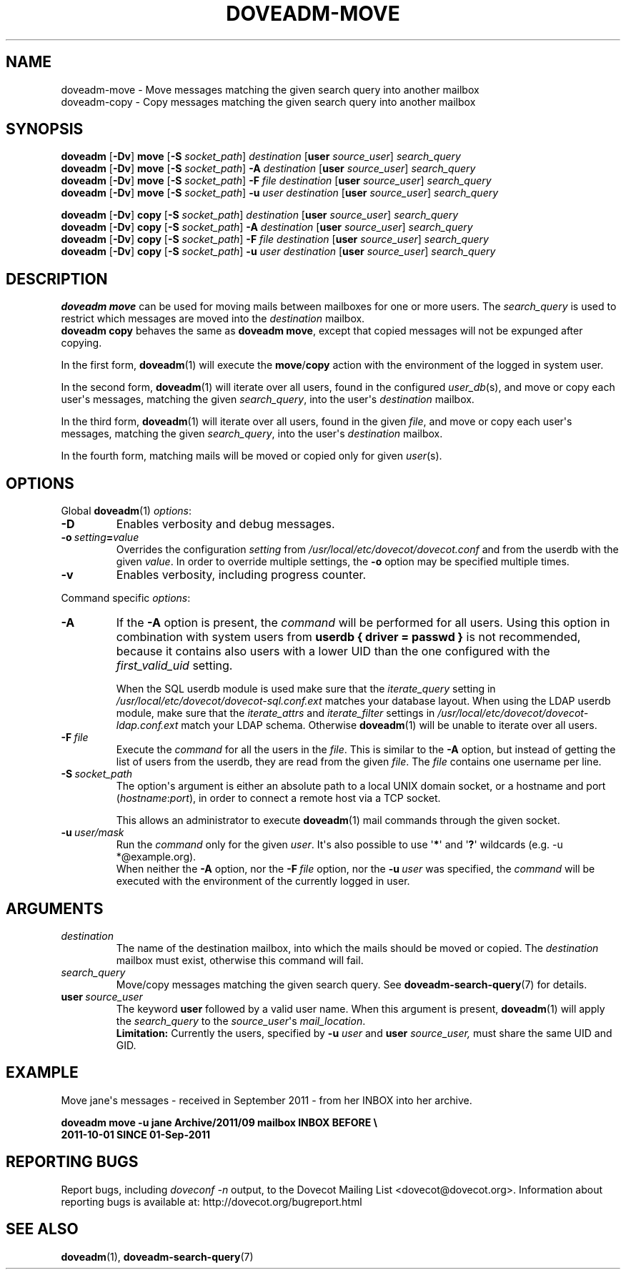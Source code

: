 .\" Copyright (c) 2011-2018 Dovecot authors, see the included COPYING file
.TH DOVEADM\-MOVE 1 "2015-05-09" "Dovecot v2.3" "Dovecot"
.SH NAME
doveadm\-move \- Move messages matching the given search query into another
mailbox
.br
doveadm\-copy \- Copy messages matching the given search query into another
mailbox
.\"------------------------------------------------------------------------
.SH SYNOPSIS
.BR doveadm " [" \-Dv "] " move " [" \-S
.IR socket_path "] " destination
.RB [ user
.IR source_user "] " search_query
.br
.\"-------------------------------------
.BR doveadm " [" \-Dv "] " move " [" \-S
.IR socket_path "] "
.BI \-A " destination
.RB [ user
.IR source_user "] " search_query
.br
.\"-------------------------------------
.BR doveadm " [" \-Dv "] " move " [" \-S
.IR socket_path "] "
.BI \-F " file destination"
.RB [ user
.IR source_user "] " search_query
.br
.\"-------------------------------------
.BR doveadm " [" \-Dv "] " move " [" \-S
.IR socket_path "] "
.BI \-u " user destination
.RB [ user
.IR source_user "] " search_query
.\"-------------------------------------
.PP
.BR doveadm " [" \-Dv "] " copy " [" \-S
.IR socket_path "] " "destination
.RB [ user
.IR source_user "] " search_query
.br
.\"-------------------------------------
.BR doveadm " [" \-Dv "] " copy " [" \-S
.IR socket_path "] "
.BI \-A " destination
.RB [ user
.IR source_user "] " search_query
.br
.\"-------------------------------------
.BR doveadm " [" \-Dv "] " copy " [" \-S
.IR socket_path "] "
.BI \-F " file destination"
.RB [ user
.IR source_user "] " search_query
.br
.\"-------------------------------------
.BR doveadm " [" \-Dv "] " copy " [" \-S
.IR socket_path "] "
.BI \-u " user destination
.RB [ user
.IR source_user "] " search_query
.\"------------------------------------------------------------------------
.SH DESCRIPTION
.B doveadm move
can be used for moving mails between mailboxes for one or more users.
The
.I search_query
is used to restrict which messages are moved into the
.I destination
mailbox.
.br
.B doveadm copy
behaves the same as
.BR "doveadm move" ,
except that copied messages will not be expunged after copying.
.PP
In the first form,
.BR doveadm (1)
will execute the
.BR move / copy
action with the environment of the logged in system user.
.PP
In the second form,
.BR doveadm (1)
will iterate over all users, found in the configured
.IR user_db (s),
and move or copy each user\(aqs messages, matching the given
.IR search_query ,
into the user\(aqs
.IR destination " mailbox."
.PP
In the third form,
.BR doveadm (1)
will iterate over all users, found in the given
.IR file ,
and move or copy each user\(aqs messages, matching the given
.IR search_query ,
into the user\(aqs
.IR destination \ mailbox.
.PP
In the fourth form, matching mails will be moved or copied only for given
.IR user (s).
.\"------------------------------------------------------------------------
.SH OPTIONS
Global
.BR doveadm (1)
.IR options :
.TP
.B \-D
Enables verbosity and debug messages.
.TP
.BI \-o\  setting = value
Overrides the configuration
.I setting
from
.I /usr/local/etc/dovecot/dovecot.conf
and from the userdb with the given
.IR value .
In order to override multiple settings, the
.B \-o
option may be specified multiple times.
.TP
.B \-v
Enables verbosity, including progress counter.
.\" --- command specific options --- "/.
.PP
Command specific
.IR options :
.\"-------------------------------------
.TP
.B \-A
If the
.B \-A
option is present, the
.I command
will be performed for all users.
Using this option in combination with system users from
.B userdb { driver = passwd }
is not recommended, because it contains also users with a lower UID than
the one configured with the
.I first_valid_uid
setting.
.sp
When the SQL userdb module is used make sure that the
.I iterate_query
setting in
.I /usr/local/etc/dovecot/dovecot\-sql.conf.ext
matches your database layout.
When using the LDAP userdb module, make sure that the
.IR iterate_attrs " and " iterate_filter
settings in
.I /usr/local/etc/dovecot/dovecot-ldap.conf.ext
match your LDAP schema.
Otherwise
.BR doveadm (1)
will be unable to iterate over all users.
.\"-------------------------------------
.TP
.BI \-F\  file
Execute the
.I command
for all the users in the
.IR file .
This is similar to the
.B \-A
option,
but instead of getting the list of users from the userdb,
they are read from the given
.IR file .
The
.I file
contains one username per line.
.\"-------------------------------------
.TP
.BI \-S\  socket_path
The option\(aqs argument is either an absolute path to a local UNIX domain
socket, or a hostname and port
.RI ( hostname : port ),
in order to connect a remote host via a TCP socket.
.sp
This allows an administrator to execute
.BR doveadm (1)
mail commands through the given socket.
.\"-------------------------------------
.TP
.BI \-u\  user/mask
Run the
.I command
only for the given
.IR user .
It\(aqs also possible to use
.RB \(aq * \(aq
and
.RB \(aq ? \(aq
wildcards (e.g. \-u *@example.org).
.br
When neither the
.B \-A
option, nor the
.BI \-F\  file
option, nor the
.BI \-u\  user
was specified, the
.I command
will be executed with the environment of the
currently logged in user.
.\"------------------------------------------------------------------------
.SH ARGUMENTS
.TP
.I destination
The name of the destination mailbox, into which the mails should be moved
or copied.
The
.I destination
mailbox must exist, otherwise this command will fail.
.\"-------------------------------------
.TP
.I search_query
Move/copy messages matching the given search query.
See
.BR doveadm\-search\-query (7)
for details.
.\"-------------------------------------
.TP
.BI user \ source_user
The keyword
.B user
followed by a valid user name.
When this argument is present,
.BR doveadm (1)
will apply the
.I search_query
to the
.IR source_user "\(aqs " mail_location .
.br
.B Limitation:
Currently the users, specified by
.BI \-u " user"
and
.BI user " source_user,"
must share the same UID and GID.
.\"------------------------------------------------------------------------
.SH EXAMPLE
Move jane\(aqs messages \- received in September 2011 \- from her INBOX
into her archive.
.PP
.nf
.ft B
doveadm move \-u jane Archive/2011/09 mailbox INBOX BEFORE \(rs
2011\-10\-01 SINCE 01\-Sep\-2011
.ft P
.fi
.\"------------------------------------------------------------------------
.SH REPORTING BUGS
Report bugs, including
.I doveconf \-n
output, to the Dovecot Mailing List <dovecot@dovecot.org>.
Information about reporting bugs is available at:
http://dovecot.org/bugreport.html
.\"------------------------------------------------------------------------
.SH SEE ALSO
.BR doveadm (1),
.BR doveadm\-search\-query (7)
